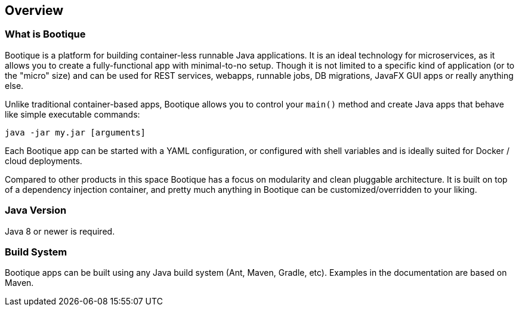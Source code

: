 // Licensed to ObjectStyle LLC under one
// or more contributor license agreements.  See the NOTICE file
// distributed with this work for additional information
// regarding copyright ownership.  The ObjectStyle LLC licenses
// this file to you under the Apache License, Version 2.0 (the
// "License"); you may not use this file except in compliance
// with the License.  You may obtain a copy of the License at
//
//   http://www.apache.org/licenses/LICENSE-2.0
//
// Unless required by applicable law or agreed to in writing,
// software distributed under the License is distributed on an
// "AS IS" BASIS, WITHOUT WARRANTIES OR CONDITIONS OF ANY
// KIND, either express or implied.  See the License for the
// specific language governing permissions and limitations
// under the License.

== Overview

=== What is Bootique

Bootique is a platform for building container-less runnable Java applications. It is an ideal technology for
microservices, as it allows you to create a fully-functional app with minimal-to-no setup. Though it is
not limited to a specific kind of application (or to the "micro" size) and can be used for REST services, webapps,
runnable jobs, DB migrations, JavaFX GUI apps or really anything else.

Unlike traditional container-based apps, Bootique allows you to control your `main()` method and create Java apps that
behave like simple executable commands:

[source,bash]
----
java -jar my.jar [arguments]
----

Each Bootique app can be started with a YAML configuration, or configured with shell variables and is ideally suited
for Docker / cloud deployments.

Compared to other products in this space Bootique has a focus on modularity and clean pluggable architecture.
It is built on top of a dependency injection container, and pretty much anything in Bootique can be customized/overridden
to your liking.

=== Java Version

Java 8 or newer is required.

=== Build System

Bootique apps can be built using any Java build system (Ant, Maven, Gradle, etc). Examples in the documentation are
based on Maven.
